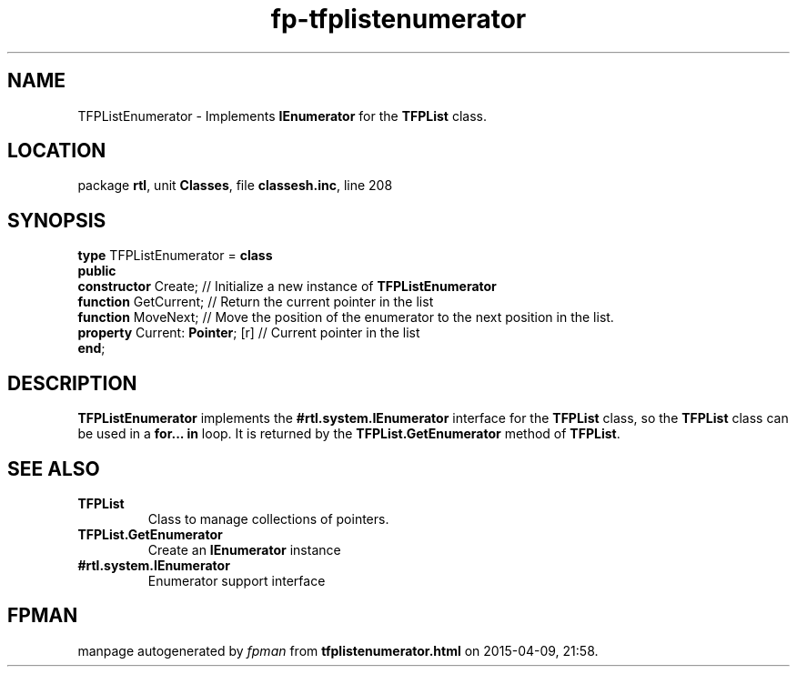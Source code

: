 .\" file autogenerated by fpman
.TH "fp-tfplistenumerator" 3 "2014-03-14" "fpman" "Free Pascal Programmer's Manual"
.SH NAME
TFPListEnumerator - Implements \fBIEnumerator\fR for the \fBTFPList\fR class.
.SH LOCATION
package \fBrtl\fR, unit \fBClasses\fR, file \fBclassesh.inc\fR, line 208
.SH SYNOPSIS
\fBtype\fR TFPListEnumerator = \fBclass\fR
.br
\fBpublic\fR
  \fBconstructor\fR Create;            // Initialize a new instance of \fBTFPListEnumerator\fR 
  \fBfunction\fR GetCurrent;           // Return the current pointer in the list
  \fBfunction\fR MoveNext;             // Move the position of the enumerator to the next position in the list.
  \fBproperty\fR Current: \fBPointer\fR; [r] // Current pointer in the list
.br
\fBend\fR;
.SH DESCRIPTION
\fBTFPListEnumerator\fR implements the \fB#rtl.system.IEnumerator\fR interface for the \fBTFPList\fR class, so the \fBTFPList\fR class can be used in a \fBfor... in\fR loop. It is returned by the \fBTFPList.GetEnumerator\fR method of \fBTFPList\fR.


.SH SEE ALSO
.TP
.B TFPList
Class to manage collections of pointers.
.TP
.B TFPList.GetEnumerator
Create an \fBIEnumerator\fR instance
.TP
.B #rtl.system.IEnumerator
Enumerator support interface

.SH FPMAN
manpage autogenerated by \fIfpman\fR from \fBtfplistenumerator.html\fR on 2015-04-09, 21:58.


